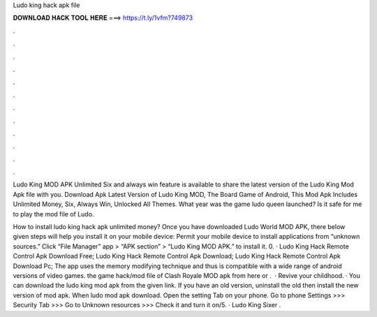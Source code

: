 Ludo king hack apk file



𝐃𝐎𝐖𝐍𝐋𝐎𝐀𝐃 𝐇𝐀𝐂𝐊 𝐓𝐎𝐎𝐋 𝐇𝐄𝐑𝐄 ===> https://t.ly/1vfm?749873



.



.



.



.



.



.



.



.



.



.



.



.

Ludo King MOD APK Unlimited Six and always win feature is available to share the latest version of the Ludo King Mod Apk file with you. Download Apk Latest Version of Ludo King MOD, The Board Game of Android, This Mod Apk Includes Unlimited Money, Six, Always Win, Unlocked All Themes. What year was the game ludo queen launched? Is it safe for me to play the mod file of Ludo.

How to install ludo king hack apk unlimited money? Once you have downloaded Ludo World MOD APK, there below given steps will help you install it on your mobile device: Permit your mobile device to install applications from “unknown sources.” Click “File Manager” app > “APK section” > “Ludo King MOD APK.” to install it. 0. · Ludo King Hack Remote Control Apk Download Free; Ludo King Hack Remote Control Apk Download; Ludo King Hack Remote Control Apk Download Pc; The app uses the memory modifying technique and thus is compatible with a wide range of android versions of video games.  the game hack/mod file of Clash Royale MOD apk from here or .  · Revive your childhood. · You can download the ludo king mod apk from the given link. If you have an old version, uninstall the old then install the new version of mod apk. When ludo mod apk download. Open the setting Tab on your phone. Go to phone Settings >>> Security Tab >>> Go to Unknown resources >>> Check it and turn it on/5. · Ludo King Sixer .
